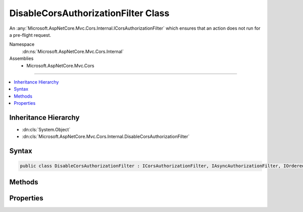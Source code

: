 

DisableCorsAuthorizationFilter Class
====================================






An :any:`Microsoft.AspNetCore.Mvc.Cors.Internal.ICorsAuthorizationFilter` which ensures that an action does not run for a pre-flight request.


Namespace
    :dn:ns:`Microsoft.AspNetCore.Mvc.Cors.Internal`
Assemblies
    * Microsoft.AspNetCore.Mvc.Cors

----

.. contents::
   :local:



Inheritance Hierarchy
---------------------


* :dn:cls:`System.Object`
* :dn:cls:`Microsoft.AspNetCore.Mvc.Cors.Internal.DisableCorsAuthorizationFilter`








Syntax
------

.. code-block:: csharp

    public class DisableCorsAuthorizationFilter : ICorsAuthorizationFilter, IAsyncAuthorizationFilter, IOrderedFilter, IFilterMetadata








.. dn:class:: Microsoft.AspNetCore.Mvc.Cors.Internal.DisableCorsAuthorizationFilter
    :hidden:

.. dn:class:: Microsoft.AspNetCore.Mvc.Cors.Internal.DisableCorsAuthorizationFilter

Methods
-------

.. dn:class:: Microsoft.AspNetCore.Mvc.Cors.Internal.DisableCorsAuthorizationFilter
    :noindex:
    :hidden:

    
    .. dn:method:: Microsoft.AspNetCore.Mvc.Cors.Internal.DisableCorsAuthorizationFilter.OnAuthorizationAsync(Microsoft.AspNetCore.Mvc.Filters.AuthorizationFilterContext)
    
        
    
        
        :type context: Microsoft.AspNetCore.Mvc.Filters.AuthorizationFilterContext
        :rtype: System.Threading.Tasks.Task
    
        
        .. code-block:: csharp
    
            public Task OnAuthorizationAsync(AuthorizationFilterContext context)
    

Properties
----------

.. dn:class:: Microsoft.AspNetCore.Mvc.Cors.Internal.DisableCorsAuthorizationFilter
    :noindex:
    :hidden:

    
    .. dn:property:: Microsoft.AspNetCore.Mvc.Cors.Internal.DisableCorsAuthorizationFilter.Order
    
        
        :rtype: System.Int32
    
        
        .. code-block:: csharp
    
            public int Order { get; }
    

